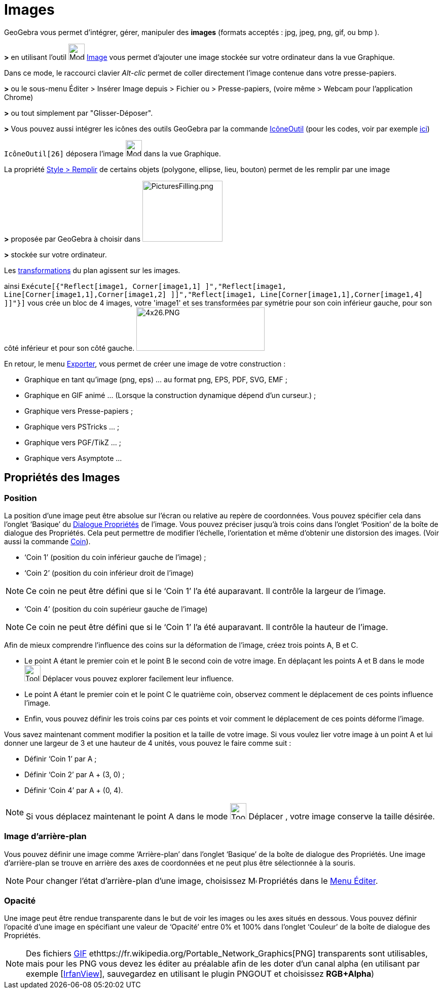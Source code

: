 = Images
ifdef::env-github[:imagesdir: /fr/modules/ROOT/assets/images]

GeoGebra vous permet d'intégrer, gérer, manipuler des *images* (formats acceptés : jpg, jpeg, png, gif, ou bmp ).

*>* en utilisant l'outil image:32px-Mode_image.svg.png[Mode image.svg,width=32,height=32] xref:/tools/Image.adoc[Image]
vous permet d'ajouter une image stockée sur votre ordinateur dans la vue Graphique.

Dans ce mode, le raccourci clavier _Alt-clic_ permet de coller directement l’image contenue dans votre presse-papiers.

*>* ou le sous-menu Éditer > Insérer Image depuis > Fichier ou > Presse-papiers, (voire même > Webcam pour l'application
Chrome)

*>* ou tout simplement par "Glisser-Déposer".

*>* Vous pouvez aussi intégrer les icônes des outils GeoGebra par la commande xref:/commands/IcôneOutil.adoc[IcôneOutil]
(pour les codes, voir par exemple xref:/NuméroOutils.adoc[ici])

[EXAMPLE]
====

`++IcôneOutil[26]++` déposera l'image image:32px-Mode_image.svg.png[Mode image.svg,width=32,height=32] dans
la vue Graphique.

====

La propriété xref:/Propriétés_d_un_objet.adoc[Style > Remplir] de certains objets (polygone, ellipse, lieu, bouton)
permet de les remplir par une image

*>* proposée par GeoGebra à choisir dans image:PicturesFilling.png[PicturesFilling.png,width=158,height=120]

*>* stockée sur votre ordinateur.

Les xref:/Transformations.adoc[transformations] du plan agissent sur les images.

ainsi
`++Exécute[{"Reflect[image1, Corner[image1,1] ]","Reflect[image1, Line[Corner[image1,1],Corner[image1,2] ]]","Reflect[image1, Line[Corner[image1,1],Corner[image1,4] ]]"}]++`
vous crée un bloc de 4 images, votre 'image1' et ses transformées par symétrie pour son coin inférieur gauche, pour son
côté inférieur et pour son côté gauche. image:4x26.PNG[4x26.PNG,width=253,height=86]

En retour, le menu xref:/Exporter_Graphique.adoc[Exporter], vous permet de créer une image de votre construction :

* Graphique en tant qu'image (png, eps) ... au format png, EPS, PDF, SVG, EMF ;
* Graphique en GIF animé ... (Lorsque la construction dynamique dépend d'un curseur.) ;
* Graphique vers Presse-papiers ;
* Graphique vers PSTricks ... ;
* Graphique vers PGF/TikZ ... ;
* Graphique vers Asymptote ...

== Propriétés des Images

=== Position

La position d’une image peut être absolue sur l’écran ou relative au repère de coordonnées. Vous pouvez spécifier cela
dans l’onglet ‘Basique’ du xref:/Dialogue_Propriétés.adoc[Dialogue Propriétés] de l’image. Vous pouvez préciser jusqu’à
trois coins dans l’onglet ‘Position’ de la boîte de dialogue des Propriétés. Cela peut permettre de modifier l’échelle,
l’orientation et même d’obtenir une distorsion des images. (Voir aussi la commande xref:/commands/Coin.adoc[Coin]).

* ‘Coin 1’ (position du coin inférieur gauche de l’image) ;
* ‘Coin 2’ (position du coin inférieur droit de l’image)

[NOTE]
====

Ce coin ne peut être défini que si le ‘Coin 1’ l’a été auparavant. Il contrôle la largeur de l’image.

====

* ‘Coin 4’ (position du coin supérieur gauche de l’image)

[NOTE]
====

Ce coin ne peut être défini que si le ‘Coin 1’ l’a été auparavant. Il contrôle la hauteur de l’image.

====

[EXAMPLE]
====

Afin de mieux comprendre l’influence des coins sur la déformation de l’image, créez trois points A, B et C.

* Le point A étant le premier coin et le point B le second coin de votre image. En déplaçant les points A et B dans le
mode image:Tool_Move.gif[Tool Move.gif,width=32,height=32] Déplacer vous pouvez explorer facilement leur influence.
* Le point A étant le premier coin et le point C le quatrième coin, observez comment le déplacement de ces points
influence l’image.
* Enfin, vous pouvez définir les trois coins par ces points et voir comment le déplacement de ces points déforme
l’image.

====

[EXAMPLE]
====

Vous savez maintenant comment modifier la position et la taille de votre image. Si vous voulez lier votre
image à un point A et lui donner une largeur de 3 et une hauteur de 4 unités, vous pouvez le faire comme suit :

* Définir ‘Coin 1’ par A ;
* Définir ‘Coin 2’ par A + (3, 0) ;
* Définir ‘Coin 4’ par A + (0, 4).

====

[NOTE]
====

Si vous déplacez maintenant le point A dans le mode image:Tool_Move.gif[Tool Move.gif,width=32,height=32]
Déplacer , votre image conserve la taille désirée.

====

=== Image d’arrière-plan

Vous pouvez définir une image comme ‘Arrière-plan’ dans l’onglet ‘Basique’ de la boîte de dialogue des Propriétés. Une
image d’arrière-plan se trouve en arrière des axes de coordonnées et ne peut plus être sélectionnée à la souris.

[NOTE]
====

Pour changer l’état d’arrière-plan d’une image, choisissez image:Menu_Properties.png[Menu
Properties.png,width=16,height=16] Propriétés dans le xref:/Menu_Éditer.adoc[Menu Éditer].

====

=== Opacité

Une image peut être rendue transparente dans le but de voir les images ou les axes situés en dessous. Vous pouvez
définir l'opacité d’une image en spécifiant une valeur de ‘Opacité’ entre 0% et 100% dans l’onglet ‘Couleur’ de la boîte
de dialogue des Propriétés.

[NOTE]
====

Des fichiers https://fr.wikipedia.org/Graphics_Interchange_Format[GIF]
ethttps://fr.wikipedia.org/Portable_Network_Graphics[PNG] transparents sont utilisables, mais pour les PNG vous
devez les éditer au préalable afin de les doter d'un canal alpha (en utilisant par exemple
[http://www.irfanview.com/[IrfanView]], sauvegardez en utilisant le plugin PNGOUT et choisissez *RGB+Alpha*)

====
